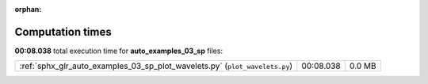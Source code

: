 
:orphan:

.. _sphx_glr_auto_examples_03_sp_sg_execution_times:

Computation times
=================
**00:08.038** total execution time for **auto_examples_03_sp** files:

+-----------------------------------------------------------------------------+-----------+--------+
| :ref:`sphx_glr_auto_examples_03_sp_plot_wavelets.py` (``plot_wavelets.py``) | 00:08.038 | 0.0 MB |
+-----------------------------------------------------------------------------+-----------+--------+
